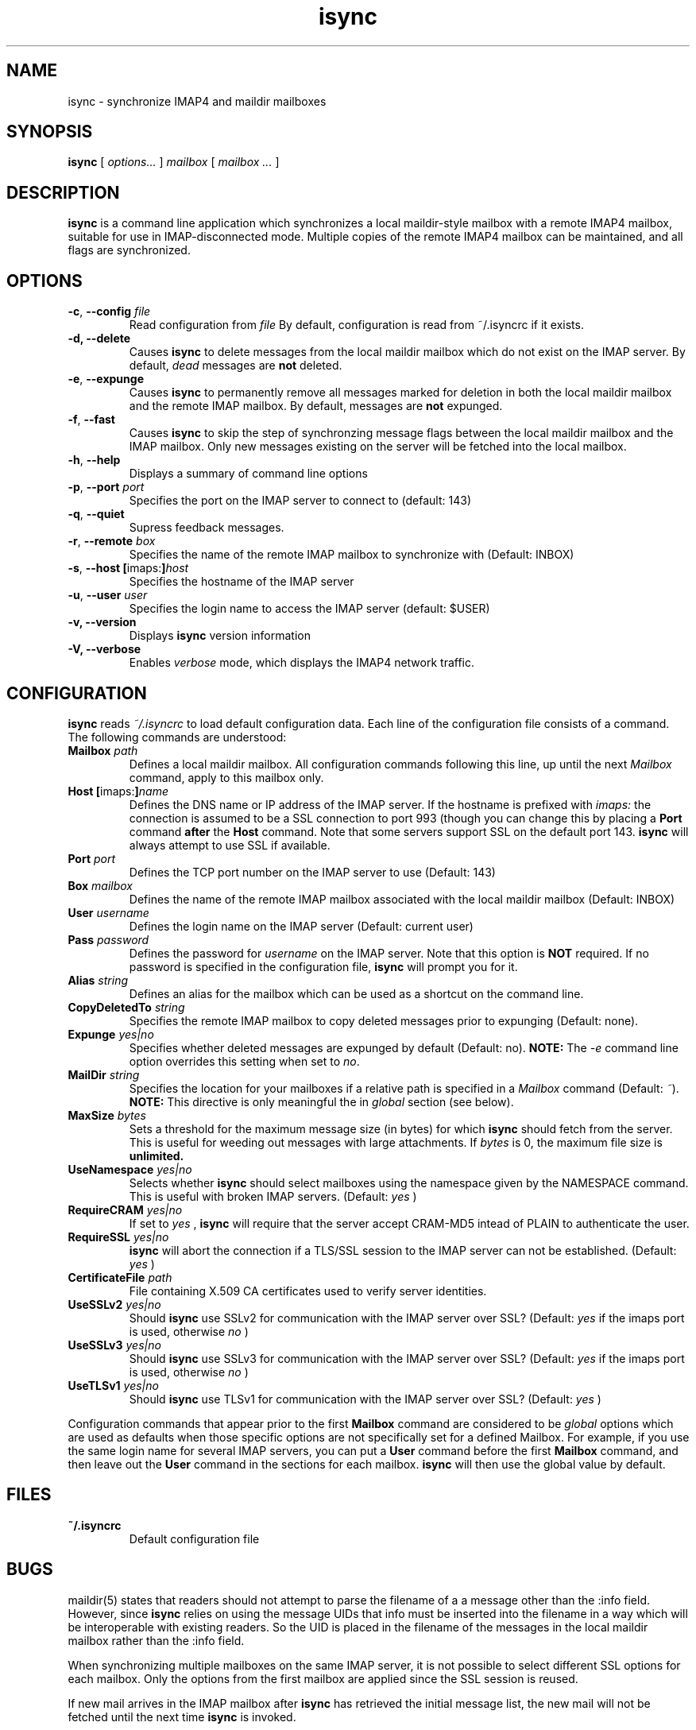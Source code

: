 .ig
\" isync - IMAP4 to maildir mailbox synchronizer
\" Copyright (C) 2000 Michael R. Elkins <me@mutt.org>
\"
\"  This program is free software; you can redistribute it and/or modify
\"  it under the terms of the GNU General Public License as published by
\"  the Free Software Foundation; either version 2 of the License, or
\"  (at your option) any later version.
\"
\"  This program is distributed in the hope that it will be useful,
\"  but WITHOUT ANY WARRANTY; without even the implied warranty of
\"  MERCHANTABILITY or FITNESS FOR A PARTICULAR PURPOSE.  See the
\"  GNU General Public License for more details.
\"
\"  You should have received a copy of the GNU General Public License
\"  along with this program; if not, write to the Free Software
\"  Foundation, Inc., 59 Temple Place, Suite 330, Boston, MA  02111-1307  USA
..
.TH isync 1 "2001 Jan 16"
..
.SH NAME
isync - synchronize IMAP4 and maildir mailboxes
..
.SH SYNOPSIS
.B isync
[
.I options...
]
.I mailbox
[
.I mailbox ...
]
..
.SH DESCRIPTION
.B isync
is a command line application which synchronizes a local maildir-style
mailbox with a remote IMAP4 mailbox, suitable for use in IMAP-disconnected
mode.  Multiple copies of the remote IMAP4 mailbox can be maintained, and
all flags are synchronized.
..
.SH OPTIONS
.TP
\fB-c\fR, \fB--config\fR \fIfile\fR
Read configuration from
.I file
By default, configuration is read from ~/.isyncrc if it exists.
.TP
.B -d, --delete
Causes
.B isync
to delete messages from the local maildir mailbox which do not exist on the
IMAP server.  By default,
.I dead
messages are
.B not
deleted.
.TP
\fB-e\fR, \fB--expunge\fR
Causes
.B isync
to permanently remove all messages marked for deletion in both the local
maildir mailbox and the remote IMAP mailbox.  By default, messages are
.B not
expunged.
.TP
\fB-f\fR, \fB--fast\fR
Causes
.B isync
to skip the step of synchronzing message flags between the local maildir
mailbox and the IMAP mailbox.  Only new messages existing on the server will
be fetched into the local mailbox.
.TP
\fB-h\fR, \fB--help\fR
Displays a summary of command line options
.TP
\fB-p\fR, \fB--port\fR \fIport\fR
Specifies the port on the IMAP server to connect to (default: 143)
.TP
\fB-q\fR, \fB--quiet\fR
Supress feedback messages.
.TP
\fB-r\fR, \fB--remote\fR \fIbox\fR
Specifies the name of the remote IMAP mailbox to synchronize with
(Default: INBOX)
.TP
\fB-s\fR, \fB--host\fR \fB[\fRimaps:\fB]\fR\fIhost\fR
Specifies the hostname of the IMAP server
.TP
\fB-u\fR, \fB--user\fR \fIuser\fR
Specifies the login name to access the IMAP server (default: $USER)
.TP
.B -v, --version
Displays
.B isync
version information
.TP
.B -V, --verbose
Enables
.I verbose
mode, which displays the IMAP4 network traffic.
..
.SH CONFIGURATION
.B isync
reads
.I ~/.isyncrc
to load default configuration data.  Each line of the configuration file
consists of a command.  The following commands are understood:
.TP
\fBMailbox\fR \fIpath\fR
Defines a local maildir mailbox.  All configuration commands following this
line, up until the next
.I Mailbox
command, apply to this mailbox only.
..
.TP
\fBHost\fR \fB[\fRimaps:\fB]\fR\fIname\fR
Defines the DNS name or IP address of the IMAP server.  If the hostname is
prefixed with
.I imaps:
the connection is assumed to be a SSL connection to port 993 (though you can
change this by placing a
.B Port
command
.B after
the
.B Host
command.  Note that some servers support SSL on the default port 143.
.B isync
will always attempt to use SSL if available.
..
.TP
\fBPort\fR \fIport\fR
Defines the TCP port number on the IMAP server to use (Default: 143)
..
.TP
\fBBox\fR \fImailbox\fR
Defines the name of the remote IMAP mailbox associated with the local
maildir mailbox (Default: INBOX)
..
.TP
\fBUser\fR \fIusername\fR
Defines the login name on the IMAP server (Default: current user)
..
.TP
\fBPass\fR \fIpassword\fR
Defines the password for
.I username
on the IMAP server.  Note that this option is
.B NOT
required.  If no password is specified in the configuration file,
.B isync
will prompt you for it.
..
.TP
\fBAlias\fR \fIstring\fR
Defines an alias for the mailbox which can be used as a shortcut on the
command line.
..
.TP
\fBCopyDeletedTo\fR \fIstring\fR
Specifies the remote IMAP mailbox to copy deleted messages prior to
expunging (Default: none).
..
.TP
\fBExpunge\fR \fIyes|no\fR
Specifies whether deleted messages are expunged by default (Default: no).
\fBNOTE:\fR  The
.I -e
command line option overrides this setting when set to
\fIno\fR.
..
.TP
\fBMailDir\fR \fIstring\fR
Specifies the location for your mailboxes if a relative path is
specified in a
.I Mailbox
command (Default: \fI~\fR).
.B NOTE:
This directive is only meaningful the in
.I global
section (see below).
..
.TP
\fBMaxSize\fR \fIbytes\fR
Sets a threshold for the maximum message size (in bytes) for which
.B isync
should fetch from the server.  This is useful for weeding out messages with
large attachments.  If
.I bytes
is 0, the maximum file size is
.B unlimited.
..
.TP
\fBUseNamespace\fR \fIyes|no\fR
Selects whether
.B isync
should select mailboxes using the namespace given by the NAMESPACE command.
This is useful with broken IMAP servers. (Default:
.I yes
)
..
.TP
\fBRequireCRAM\fR \fIyes|no\fR
If set to
.I yes
,
.B isync
will require that the server accept CRAM-MD5 intead of PLAIN to authenticate
the user.
..
.TP
\fBRequireSSL\fR \fIyes|no\fR
.B isync
will abort the connection if a TLS/SSL session to the IMAP
server can not be established.  (Default:
.I yes
)
..
.TP
\fBCertificateFile\fR \fIpath\fR
File containing X.509 CA certificates used to verify server identities.
..
.TP
\fBUseSSLv2\fR \fIyes|no\fR
Should
.B isync
use SSLv2 for communication with the IMAP server over SSL?  (Default:
.I yes
if the imaps port is used, otherwise
.I no
)
..
.TP
\fBUseSSLv3\fR \fIyes|no\fR
Should
.B isync
use SSLv3 for communication with the IMAP server over SSL?  (Default:
.I yes
if the imaps port is used, otherwise
.I no
)
..
.TP
\fBUseTLSv1\fR \fIyes|no\fR
Should
.B isync
use TLSv1 for communication with the IMAP server over SSL?  (Default:
.I yes
)
..
.P
Configuration commands that appear prior to the first
.B Mailbox
command are considered to be
.I global
options which are used as defaults when those specific options are not
specifically set for a defined Mailbox.  For example, if you use the same
login name for several IMAP servers, you can put a
.B User
command before the first
.B Mailbox
command, and then leave out the
.B User
command in the sections for each mailbox.
.B isync
will then use the global value by default.
..
.SH FILES
.TP
.B ~/.isyncrc
Default configuration file
..
.SH BUGS
maildir(5) states that readers should not attempt to parse the filename of a
a message other than the :info field.  However, since
.B isync
relies on using the message UIDs that info must be inserted into the
filename in a way which will be interoperable with existing readers.  So
the UID is placed in the filename of the messages in the local maildir
mailbox rather than the :info field.
.P
When synchronizing multiple mailboxes on the same IMAP server, it is not
possible to select different SSL options for each mailbox.  Only the options
from the first mailbox are applied since the SSL session is reused.
.P
If new mail arrives in the IMAP mailbox after
.B isync
has retrieved the initial message list, the new mail will not be fetched
until the next time
.B isync
is invoked.
.SH SEE ALSO
mutt(1), maildir(5)
.P
Up to date information on
.B isync
can be found at
http://www.sigpipe.org/isync/.
..
.SH AUTHOR
Written by Michael R. Elkins <me@mutt.org>.
